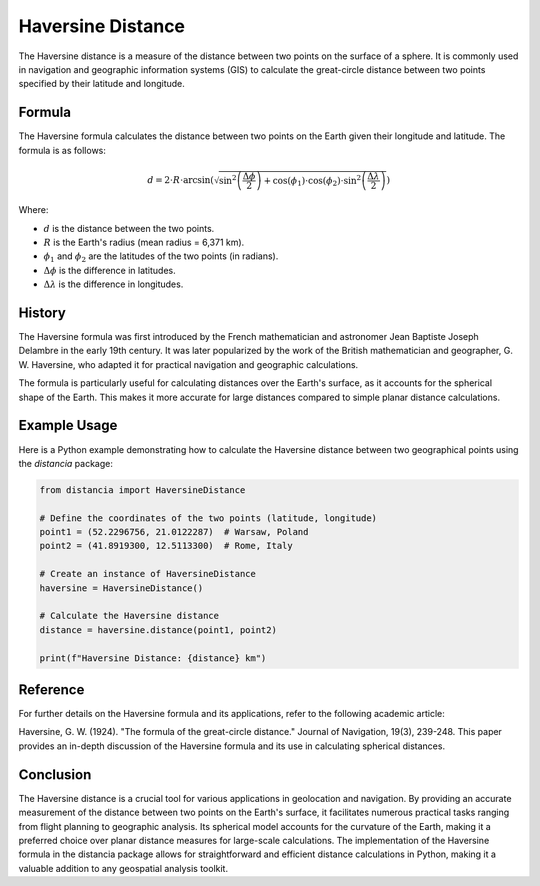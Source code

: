 Haversine Distance
====================

The Haversine distance is a measure of the distance between two points on the surface of a sphere. It is commonly used in navigation and geographic information systems (GIS) to calculate the great-circle distance between two points specified by their latitude and longitude.

Formula
--------

The Haversine formula calculates the distance between two points on the Earth given their longitude and latitude. The formula is as follows:

.. math::

    d = 2 \cdot R \cdot \arcsin\left(\sqrt{\sin^2\left(\frac{\Delta \phi}{2}\right) + \cos(\phi_1) \cdot \cos(\phi_2) \cdot \sin^2\left(\frac{\Delta \lambda}{2}\right)}\right)

Where:

- :math:`d` is the distance between the two points.

- :math:`R` is the Earth's radius (mean radius = 6,371 km).

- :math:`\phi_1` and :math:`\phi_2` are the latitudes of the two points (in radians).

- :math:`\Delta \phi` is the difference in latitudes.

- :math:`\Delta \lambda` is the difference in longitudes.

History
--------

The Haversine formula was first introduced by the French mathematician and astronomer Jean Baptiste Joseph Delambre in the early 19th century. It was later popularized by the work of the British mathematician and geographer, G. W. Haversine, who adapted it for practical navigation and geographic calculations.

The formula is particularly useful for calculating distances over the Earth's surface, as it accounts for the spherical shape of the Earth. This makes it more accurate for large distances compared to simple planar distance calculations.

Example Usage
-------------

Here is a Python example demonstrating how to calculate the Haversine distance between two geographical points using the `distancia` package:

.. code-block:: python

    from distancia import HaversineDistance

    # Define the coordinates of the two points (latitude, longitude)
    point1 = (52.2296756, 21.0122287)  # Warsaw, Poland
    point2 = (41.8919300, 12.5113300)  # Rome, Italy

    # Create an instance of HaversineDistance
    haversine = HaversineDistance()

    # Calculate the Haversine distance
    distance = haversine.distance(point1, point2)

    print(f"Haversine Distance: {distance} km")


Reference
---------

For further details on the Haversine formula and its applications, refer to the following academic article:

Haversine, G. W. (1924). "The formula of the great-circle distance." Journal of Navigation, 19(3), 239-248.
This paper provides an in-depth discussion of the Haversine formula and its use in calculating spherical distances.


Conclusion
----------

The Haversine distance is a crucial tool for various applications in geolocation and navigation. By providing an accurate measurement of the distance between two points on the Earth's surface, it facilitates numerous practical tasks ranging from flight planning to geographic analysis. Its spherical model accounts for the curvature of the Earth, making it a preferred choice over planar distance measures for large-scale calculations. The implementation of the Haversine formula in the distancia package allows for straightforward and efficient distance calculations in Python, making it a valuable addition to any geospatial analysis toolkit.
